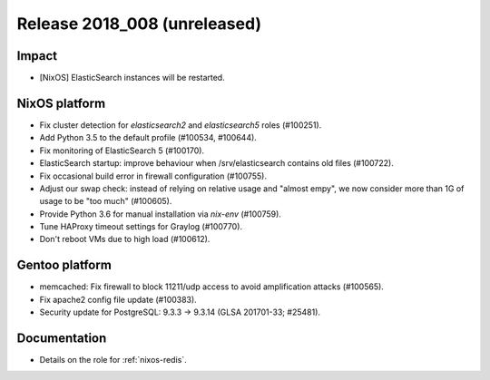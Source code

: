 .. XXX update on release :Publish Date: YYYY-MM-DD

Release 2018_008 (unreleased)
-----------------------------

Impact
^^^^^^

* [NixOS] ElasticSearch instances will be restarted.


NixOS platform
^^^^^^^^^^^^^^

* Fix cluster detection for `elasticsearch2` and `elasticsearch5` roles
  (#100251).
* Add Python 3.5 to the default profile (#100534, #100644).
* Fix monitoring of ElasticSearch 5 (#100170).
* ElasticSearch startup: improve behaviour when /srv/elasticsearch contains old
  files (#100722).
* Fix occasional build error in firewall configuration (#100755).
* Adjust our swap check: instead of relying on relative usage and "almost empy",
  we now consider more than 1G of usage to be "too much" (#100605).
* Provide Python 3.6 for manual installation via `nix-env` (#100759).
* Tune HAProxy timeout settings for Graylog (#100770).
* Don't reboot VMs due to high load (#100612).


Gentoo platform
^^^^^^^^^^^^^^^

* memcached: Fix firewall to block 11211/udp access to avoid amplification
  attacks (#100565).
* Fix apache2 config file update (#100383).
* Security update for PostgreSQL: 9.3.3 -> 9.3.14 (GLSA 201701-33; #25481).


Documentation
^^^^^^^^^^^^^

* Details on the role for :ref:`nixos-redis`.


.. vim: set spell spelllang=en:
